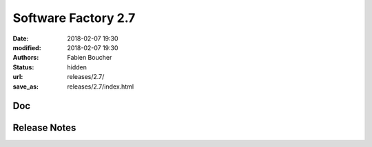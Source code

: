 Software Factory 2.7
####################

:date: 2018-02-07 19:30
:modified: 2018-02-07 19:30
:authors: Fabien Boucher
:status: hidden
:url: releases/2.7/
:save_as: releases/2.7/index.html


Doc
---

Release Notes
-------------
